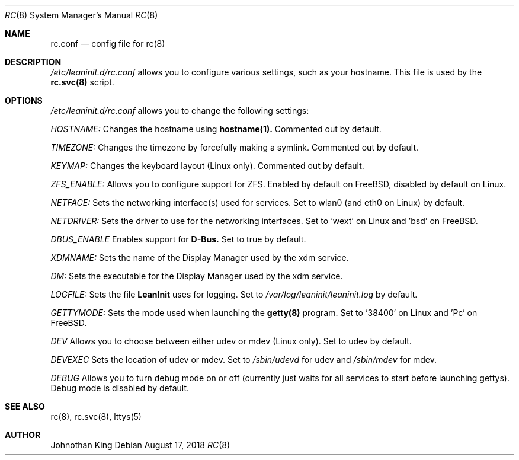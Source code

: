 .\" Copyright (c) 2018 Johnothan King. All rights reserved.
.\"
.\" Permission is hereby granted, free of charge, to any person obtaining a copy
.\" of this software and associated documentation files (the "Software"), to deal
.\" in the Software without restriction, including without limitation the rights
.\" to use, copy, modify, merge, publish, distribute, sublicense, and/or sell
.\" copies of the Software, and to permit persons to whom the Software is
.\" furnished to do so, subject to the following conditions:
.\"
.\" The above copyright notice and this permission notice shall be included in all
.\" copies or substantial portions of the Software.
.\"
.\" THE SOFTWARE IS PROVIDED "AS IS", WITHOUT WARRANTY OF ANY KIND, EXPRESS OR
.\" IMPLIED, INCLUDING BUT NOT LIMITED TO THE WARRANTIES OF MERCHANTABILITY,
.\" FITNESS FOR A PARTICULAR PURPOSE AND NONINFRINGEMENT. IN NO EVENT SHALL THE
.\" AUTHORS OR COPYRIGHT HOLDERS BE LIABLE FOR ANY CLAIM, DAMAGES OR OTHER
.\" LIABILITY, WHETHER IN AN ACTION OF CONTRACT, TORT OR OTHERWISE, ARISING FROM,
.\" OUT OF OR IN CONNECTION WITH THE SOFTWARE OR THE USE OR OTHER DEALINGS IN THE
.\" SOFTWARE.
.\"
.Dd August 17, 2018
.Dt RC 8
.Os
.Sh NAME
.Nm rc.conf
.Nd config file for
.Nm rc(8)
.Sh DESCRIPTION
.Em /etc/leaninit.d/rc.conf
allows you to configure various settings, such as your hostname.
This file is used by the
.Nm rc.svc(8)
script.
.Sh OPTIONS
.Em /etc/leaninit.d/rc.conf
allows you to change the following settings:

.Em HOSTNAME:
Changes the hostname using
.Nm hostname(1).
Commented out by default.

.Em TIMEZONE:
Changes the timezone by forcefully making a symlink. Commented out by default.

.Em KEYMAP:
Changes the keyboard layout (Linux only). Commented out by default.

.Em ZFS_ENABLE:
Allows you to configure support for ZFS.
Enabled by default on FreeBSD, disabled by default on Linux.

.Em NETFACE:
Sets the networking interface(s) used for services.
Set to wlan0 (and eth0 on Linux) by default.

.Em NETDRIVER:
Sets the driver to use for the networking interfaces.
Set to 'wext' on Linux and 'bsd' on FreeBSD.

.Em DBUS_ENABLE
Enables support for
.Nm D-Bus.
Set to true by default.

.Em XDMNAME:
Sets the name of the Display Manager used by the xdm service.

.Em DM:
Sets the executable for the Display Manager used by the xdm service.

.Em LOGFILE:
Sets the file
.Nm LeanInit
uses for logging. Set to
.Em /var/log/leaninit/leaninit.log
by default.

.Em GETTYMODE:
Sets the mode used when launching the
.Nm getty(8)
program.
Set to '38400' on Linux and 'Pc' on FreeBSD.

.Em DEV
Allows you to choose between either udev or mdev (Linux only). Set to udev by default.

.Em DEVEXEC
Sets the location of udev or mdev. Set to
.Em /sbin/udevd
for udev and
.Em /sbin/mdev
for mdev.

.Em DEBUG
Allows you to turn debug mode on or off (currently just waits for all services to start before launching gettys).
Debug mode is disabled by default.
.Sh SEE ALSO
rc(8), rc.svc(8), lttys(5)
.Sh AUTHOR
Johnothan King
